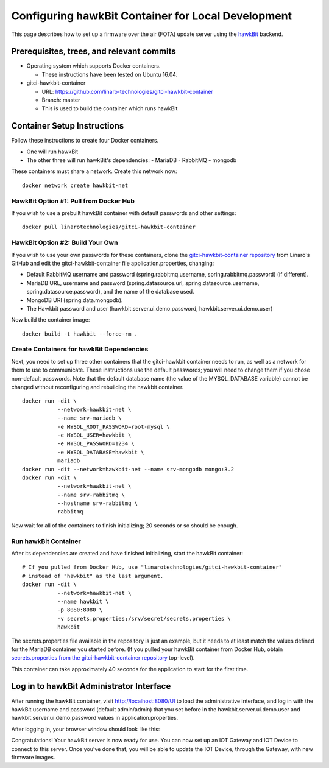 .. highlight:: sh

.. _device-mgmt-hawkbit_local:

Configuring hawkBit Container for Local Development
===================================================

This page describes how to set up a firmware over the air (FOTA)
update server using the `hawkBit
<https://github.com/eclipse/hawkbit>`_ backend.

.. image:: /_static/fota-demo/Hawkbit-setup.png
   :align: center

Prerequisites, trees, and relevant commits
------------------------------------------

- Operating system which supports Docker containers.

  - These instructions have been tested on Ubuntu 16.04.

- gitci-hawkbit-container

  - URL: https://github.com/linaro-technologies/gitci-hawkbit-container
  - Branch: master
  - This is used to build the container which runs hawkBit

Container Setup Instructions
----------------------------

Follow these instructions to create four Docker containers.

- One will run hawkBit
- The other three will run hawkBit's dependencies:
  - MariaDB
  - RabbitMQ
  - mongodb

These containers must share a network. Create this network now::

    docker network create hawkbit-net

HawkBit Option #1: Pull from Docker Hub
~~~~~~~~~~~~~~~~~~~~~~~~~~~~~~~~~~~~~~~

If you wish to use a prebuilt hawkBit container with default passwords
and other settings::

    docker pull linarotechnologies/gitci-hawkbit-container

HawkBit Option #2: Build Your Own
~~~~~~~~~~~~~~~~~~~~~~~~~~~~~~~~~

If you wish to use your own passwords for these containers, clone the
`gitci-hawkbit-container repository
<https://github.com/linaro-technologies/gitci-hawkbit-container>`_
from Linaro's GitHub and edit the gitci-hawkbit-container file
application.properties, changing:

- Default RabbitMQ username and password (spring.rabbitmq.username,
  spring.rabbitmq.password) (if different).

- MariaDB URL, username and password (spring.datasource.url,
  spring.datasource.username, spring.datasource.password), and the
  name of the database used.

- MongoDB URI (spring.data.mongodb).

- The Hawkbit password and user (hawkbit.server.ui.demo.password,
  hawkbit.server.ui.demo.user)

Now build the container image::

    docker build -t hawkbit --force-rm .

Create Containers for hawkBit Dependencies
~~~~~~~~~~~~~~~~~~~~~~~~~~~~~~~~~~~~~~~~~~

Next, you need to set up three other containers that the gitci-hawkbit
container needs to run, as well as a network for them to use to
communicate. These instructions use the default passwords; you will
need to change them if you chose non-default passwords. Note that the
default database name (the value of the MYSQL_DATABASE variable)
cannot be changed without reconfiguring and rebuilding the hawkbit
container. ::

    docker run -dit \
               --network=hawkbit-net \
               --name srv-mariadb \
               -e MYSQL_ROOT_PASSWORD=root-mysql \
               -e MYSQL_USER=hawkbit \
               -e MYSQL_PASSWORD=1234 \
               -e MYSQL_DATABASE=hawkbit \
               mariadb
    docker run -dit --network=hawkbit-net --name srv-mongodb mongo:3.2
    docker run -dit \
               --network=hawkbit-net \
               --name srv-rabbitmq \
               --hostname srv-rabbitmq \
               rabbitmq

Now wait for all of the containers to finish initializing; 20 seconds
or so should be enough.

Run hawkBit Container
~~~~~~~~~~~~~~~~~~~~~

After its dependencies are created and have finished initializing,
start the hawkBit container::

    # If you pulled from Docker Hub, use "linarotechnologies/gitci-hawkbit-container"
    # instead of "hawkbit" as the last argument.
    docker run -dit \
               --network=hawkbit-net \
               --name hawkbit \
               -p 8080:8080 \
               -v secrets.properties:/srv/secret/secrets.properties \
               hawkbit

The secrets.properties file available in the repository is just an
example, but it needs to at least match the values defined for the
MariaDB container you started before. (If you pulled your hawkBit
container from Docker Hub, obtain `secrets.properties from the
gitci-hawkbit-container repository
<https://raw.githubusercontent.com/linaro-technologies/gitci-hawkbit-container/master/secrets.properties>`_
top-level).

This container can take approximately 40 seconds for the application
to start for the first time.

Log in to hawkBit Administrator Interface
-----------------------------------------

After running the hawkBit container, visit http://localhost:8080/UI to
load the administrative interface, and log in with the hawkBit
username and password (default admin/admin) that you set before in the
hawkbit.server.ui.demo.user and hawkbit.server.ui.demo.password values
in application.properties.

After logging in, your browser window should look like this:

.. image:: /_static/fota-demo/hawkbit-initial.png
   :align: center

Congratulations! Your hawkBit server is now ready for use. You can now
set up an IOT Gateway and IOT Device to connect to this server. Once
you've done that, you will be able to update the IOT Device, through
the Gateway, with new firmware images.
